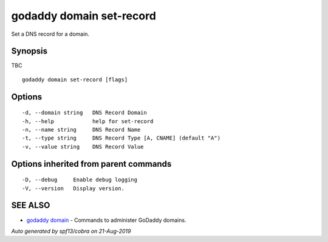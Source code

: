 .. _godaddy_domain_set-record:

godaddy domain set-record
-------------------------

Set a DNS record for a domain.

Synopsis
~~~~~~~~


TBC

::

  godaddy domain set-record [flags]

Options
~~~~~~~

::

  -d, --domain string   DNS Record Domain
  -h, --help            help for set-record
  -n, --name string     DNS Record Name
  -t, --type string     DNS Record Type [A, CNAME] (default "A")
  -v, --value string    DNS Record Value

Options inherited from parent commands
~~~~~~~~~~~~~~~~~~~~~~~~~~~~~~~~~~~~~~

::

  -D, --debug     Enable debug logging
  -V, --version   Display version.

SEE ALSO
~~~~~~~~

* `godaddy domain <godaddy_domain.rst>`_ 	 - Commands to administer GoDaddy domains.

*Auto generated by spf13/cobra on 21-Aug-2019*

